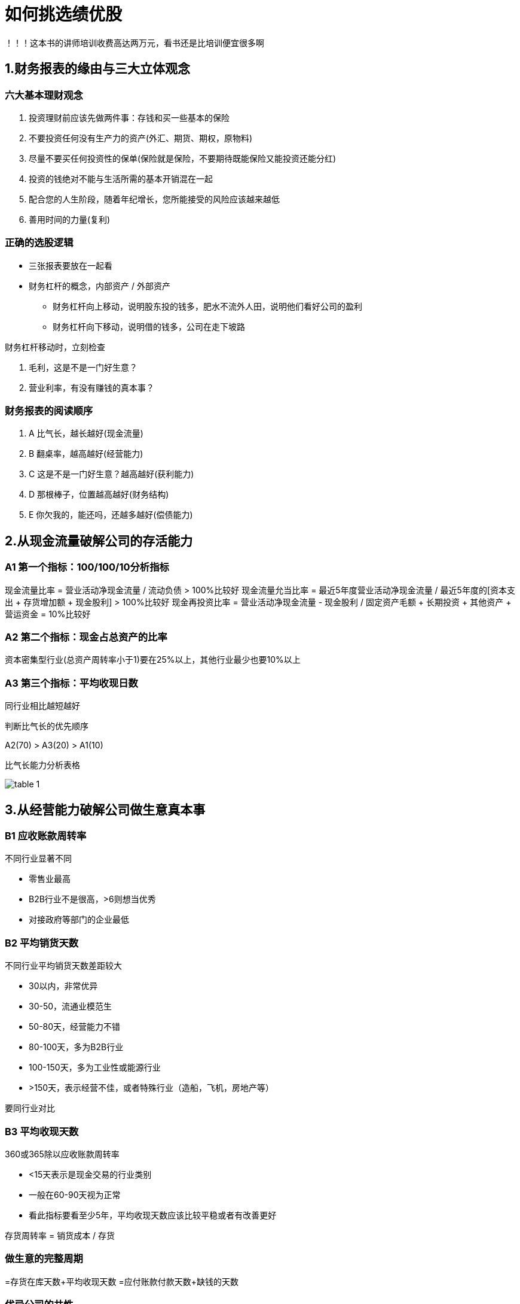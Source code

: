 = 如何挑选绩优股
:nofooter:

！！！这本书的讲师培训收费高达两万元，看书还是比培训便宜很多啊

== 1.财务报表的缘由与三大立体观念

=== 六大基本理财观念

1. 投资理财前应该先做两件事：存钱和买一些基本的保险
2. 不要投资任何没有生产力的资产(外汇、期货、期权，原物料)
3. 尽量不要买任何投资性的保单(保险就是保险，不要期待既能保险又能投资还能分红)
4. 投资的钱绝对不能与生活所需的基本开销混在一起
5. 配合您的人生阶段，随着年纪增长，您所能接受的风险应该越来越低
6. 善用时间的力量(复利)

=== 正确的选股逻辑

* 三张报表要放在一起看
* 财务杠杆的概念，内部资产 / 外部资产
** 财务杠杆向上移动，说明股东投的钱多，肥水不流外人田，说明他们看好公司的盈利
** 财务杠杆向下移动，说明借的钱多，公司在走下坡路

财务杠杆移动时，立刻检查

1. 毛利，这是不是一门好生意？
2. 营业利率，有没有赚钱的真本事？

=== 财务报表的阅读顺序

. A 比气长，越长越好(现金流量)
. B 翻桌率，越高越好(经营能力)
. C 这是不是一门好生意？越高越好(获利能力)
. D 那根棒子，位置越高越好(财务结构)
. E 你欠我的，能还吗，还越多越好(偿债能力)

== 2.从现金流量破解公司的存活能力

=== A1 第一个指标：100/100/10分析指标

现金流量比率 = 营业活动净现金流量 / 流动负债 > 100%比较好
现金流量允当比率 = 最近5年度营业活动净现金流量 / 最近5年度的[资本支出 + 存货增加额 + 现金股利] > 100%比较好
现金再投资比率 = 营业活动净现金流量 - 现金股利 / 固定资产毛额 + 长期投资 + 其他资产 + 营运资金 = 10%比较好

=== A2 第二个指标：现金占总资产的比率

资本密集型行业(总资产周转率小于1)要在25%以上，其他行业最少也要10%以上

=== A3 第三个指标：平均收现日数

同行业相比越短越好

判断比气长的优先顺序

A2(70) > A3(20) > A1(10)

比气长能力分析表格

image::../../images/table_1.png[]

== 3.从经营能力破解公司做生意真本事

=== B1 应收账款周转率

不同行业显著不同

* 零售业最高
* B2B行业不是很高，>6则想当优秀
* 对接政府等部门的企业最低

=== B2 平均销货天数

不同行业平均销货天数差距较大

* 30以内，非常优异
* 30-50，流通业模范生
* 50-80天，经营能力不错
* 80-100天，多为B2B行业
* 100-150天，多为工业性或能源行业
* >150天，表示经营不佳，或者特殊行业（造船，飞机，房地产等）

要同行业对比

=== B3 平均收现天数

360或365除以应收账款周转率

* <15天表示是现金交易的行业类别
* 一般在60-90天视为正常
* 看此指标要看至少5年，平均收现天数应该比较平稳或者有改善更好

存货周转率 = 销货成本 / 存货

=== 做生意的完整周期

=存货在库天数+平均收现天数
=应付账款付款天数+缺钱的天数

=== 优异公司的共性

* 做生意的周期非常短，好市多缺钱的天数为负数，表示不缺钱，靠应付账款的周期就能挣钱
* 生活必需品，刚需行业
* 长期稳定的获利能力

=== 总资产的整体经营能力

总资产周转率

* 小于1表示资本密集型行业（烧钱的行业）
* 大于1一般是传统行业，越接近2越好
* 流通业或快时尚行业一般大于2

资本密集型行业的经营能力分析

如果发现总资产周转率小于1，则是资本密集型行业

1. 立马看有没有足够的现金，>25%
2. 如果钱不足，再看是不是收现金的行业（平均收现天数<15）

== 4.从获利能力破解是不是一门好生意

好生意的六大关键指标

1. 毛利率（毛利 = 营业收入 - 营业成本） -> 是不是一门好生意
2. 营业利益率（营业利益 = 毛利 - 营业费用） -> 有没有赚钱的真本事
3. 经营安全边际率（= 营业利益 / 毛利） -> 对抗景气的能力，越大越好，经验法则大于60%表示很好
4. 净利率（= 净利 / 营收） -> 一家公司税后是否赚钱，净利率要大于资金成本，当然越大越好
5. 每股获利（= 净利 / 总股数） -> 股东可以赚多少，越多越好
6. 股东报酬率（= 净利 / 股东权益） -> 投资获得多少回报
* >20%，非常好
* <7%，别投了

== 5.从财务结构破解公司的破产危机

=== D1：负债占资产比率

50%-60%为最适（金融行业不在此列）

资产负债率越低越好，但负债率低并不一定代表是优秀的公司，还请参考

1. 营业毛利率（是不是一门好生意）
2. 营业利益率（有没有赚钱的真本事）
3. 现金与约当现金，（财务结构这么差，通常是外面借不到钱了，手上还有足够的钱吗）

=== D2：长期资金占不动产、厂房及设备比率

= 长期资金 / 不动产、厂房及设备
= 长期负债 + 股东权益 / 不动产、厂房及设备
= 以长 / 支长

一定要大于100%

== 6.从偿债能力破解公司的还钱本事

=== E1：流动比率

 = 流动资产 / 流动负债
 = 越大越好

为稳定起见>=300%可投，如果只是>=200%，需要以下三个指标的验证

1. 现金与约当现金：越多越好
2. 应收账款收现天数：是否胜过业界平均值
3. 存货在库天数：是否胜过业界平均值

流动资产 = 现金与约当现金 + 应收账款 + 存货

=== E2：速动比率

 = 速动资产 / 流动负债
 = 越大越好

速动资产 = 流动资产 - 存货 - 预付费用

速动比率近三年大于150%可投，如果不到则需要以下三个指标的验证

1. 现金与约当现金：越多越好
2. 应收账款收现天数：<15天
3. 总资产周转率：一定要大于1

本笔记来自： https://book.douban.com/subject/27004526/
